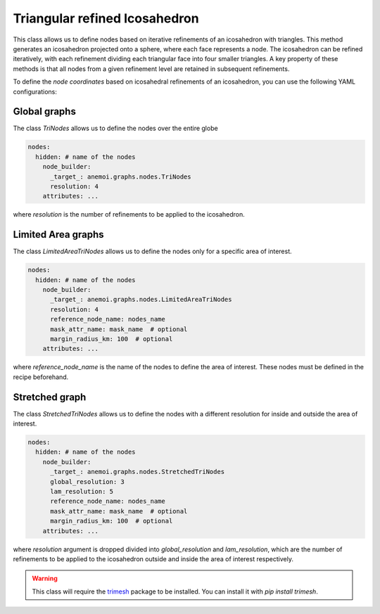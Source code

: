 .. _trinodes:

################################
 Triangular refined Icosahedron
################################

This class allows us to define nodes based on iterative refinements of
an icosahedron with triangles. This method generates an icosahedron
projected onto a sphere, where each face represents a node. The
icosahedron can be refined iteratively, with each refinement dividing
each triangular face into four smaller triangles. A key property of
these methods is that all nodes from a given refinement level are
retained in subsequent refinements.

.. image:: ../../_static/trinodes.png
   :alt: Triangular refined icosahedron
   :align: center

To define the `node coordinates` based on icosahedral refinements of an
icosahedron, you can use the following YAML configurations:

***************
 Global graphs
***************

The class `TriNodes` allows us to define the nodes over the entire globe

.. code:: yaml

   nodes:
     hidden: # name of the nodes
       node_builder:
         _target_: anemoi.graphs.nodes.TriNodes
         resolution: 4
       attributes: ...

where `resolution` is the number of refinements to be applied to the
icosahedron.

*********************
 Limited Area graphs
*********************

The class `LimitedAreaTriNodes` allows us to define the nodes only for a
specific area of interest.

.. code:: yaml

   nodes:
     hidden: # name of the nodes
       node_builder:
         _target_: anemoi.graphs.nodes.LimitedAreaTriNodes
         resolution: 4
         reference_node_name: nodes_name
         mask_attr_name: mask_name  # optional
         margin_radius_km: 100  # optional
       attributes: ...

where `reference_node_name` is the name of the nodes to define the area
of interest. These nodes must be defined in the recipe beforehand.

*****************
 Stretched graph
*****************

The class `StretchedTriNodes` allows us to define the nodes with a
different resolution for inside and outside the area of interest.

.. code:: yaml

   nodes:
     hidden: # name of the nodes
       node_builder:
         _target_: anemoi.graphs.nodes.StretchedTriNodes
         global_resolution: 3
         lam_resolution: 5
         reference_node_name: nodes_name
         mask_attr_name: mask_name  # optional
         margin_radius_km: 100  # optional
       attributes: ...

where `resolution` argument is dropped divided into `global_resolution`
and `lam_resolution`, which are the number of refinements to be applied
to the icosahedron outside and inside the area of interest respectively.

.. csv-table:: Triangular refinements specifications
   :file: ./tri_nodes.csv
   :header-rows: 1

.. warning::

   This class will require the `trimesh <https://trimesh.org>`_ package
   to be installed. You can install it with `pip install trimesh`.
